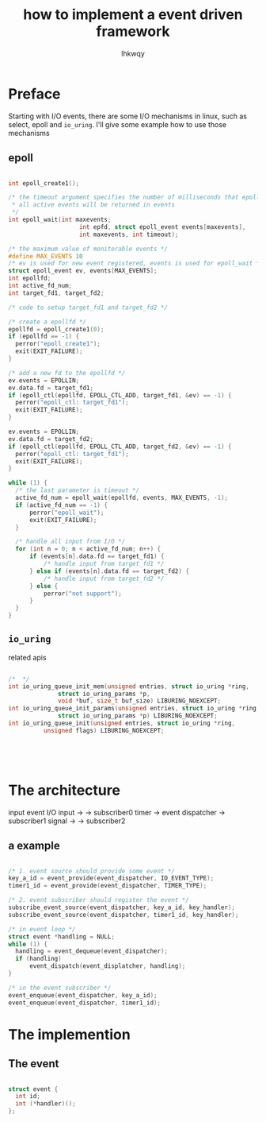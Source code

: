 #+title: how to implement a event driven framework
#+author: lhkwqy
#+date:

* Preface

Starting with I/O events, there are some I/O mechanisms in linux, such as select, epoll and ~io_uring~. I'll give some example how to use those mechanisms

** epoll

#+begin_src c

  int epoll_create1();

  /* the timeout argument specifies the number of milliseconds that epoll_wait() will block
   * all active events will be returned in events
   */
  int epoll_wait(int maxevents;
                      int epfd, struct epoll_event events[maxevents],
                      int maxevents, int timeout);

#+end_src


#+begin_src c
  /* the maximum value of monitorable events */
  #define MAX_EVENTS 10
  /* ev is used for new event registered, events is used for epoll_wait */
  struct epoll_event ev, events[MAX_EVENTS];
  int epollfd;
  int active_fd_num;
  int target_fd1, target_fd2;

  /* code to setup target_fd1 and target_fd2 */

  /* create a epollfd */
  epollfd = epoll_create1(0);
  if (epollfd == -1) {
  	perror("epoll_create1");
  	exit(EXIT_FAILURE);
  }

  /* add a new fd to the epollfd */
  ev.events = EPOLLIN;
  ev.data.fd = target_fd1;
  if (epoll_ctl(epollfd, EPOLL_CTL_ADD, target_fd1, &ev) == -1) {
  	perror("epoll_ctl: target_fd1");
  	exit(EXIT_FAILURE);
  }

  ev.events = EPOLLIN;
  ev.data.fd = target_fd2;
  if (epoll_ctl(epollfd, EPOLL_CTL_ADD, target_fd2, &ev) == -1) {
  	perror("epoll_ctl: target_fd1");
  	exit(EXIT_FAILURE);
  }

  while (1) {
  	/* the last parameter is timeout */
  	active_fd_num = epoll_wait(epollfd, events, MAX_EVENTS, -1);
  	if (active_fd_num == -1) {
  		perror("epoll_wait");
  		exit(EXIT_FAILURE);
  	}

  	/* handle all input from I/O */
  	for (int n = 0; n < active_fd_num; n++) {
  		if (events[n].data.fd == target_fd1) {
  			/* handle input from target_fd1 */
  		} else if (events[n].data.fd == target_fd2) {
  			/* handle input from target_fd2 */
  		} else {
  			perror("not support");
  		}
  	}
  }
#+end_src

** ~io_uring~

related apis

#+begin_src c

  /*  */
  int io_uring_queue_init_mem(unsigned entries, struct io_uring *ring,
  				struct io_uring_params *p,
  				void *buf, size_t buf_size) LIBURING_NOEXCEPT;
  int io_uring_queue_init_params(unsigned entries, struct io_uring *ring,
  				struct io_uring_params *p) LIBURING_NOEXCEPT;
  int io_uring_queue_init(unsigned entries, struct io_uring *ring,
  			unsigned flags) LIBURING_NOEXCEPT;


#+end_src


#+begin_src c

  

#+end_src



* The architecture


input event                         
  I/O input   ->                    ->  subscriber0
  timer       ->  event dispatcher  ->  subscriber1
  signal      ->                    ->  subscriber2

** a example


#+begin_src c

  /* 1. event source should provide some event */
  key_a_id = event_provide(event_dispatcher, IO_EVENT_TYPE);
  timer1_id = event_provide(event_dispatcher, TIMER_TYPE);

  /* 2. event subscriber should register the event */
  subscribe_event_source(event_dispatcher, key_a_id, key_handler);
  subscribe_event_source(event_dispatcher, timer1_id, key_handler);

  /* in event loop */
  struct event *handling = NULL;
  while (1) {
  	handling = event_dequeue(event_dispatcher);
  	if (handling)
  		event_dispatch(event_displatcher, handling);
  }

  /* in the event subscriber */
  event_enqueue(event_dispatcher, key_a_id);
  event_enqueue(event_dispatcher, timer1_id);
#+end_src
  

* The implemention
  
** The event

#+begin_src c

  struct event {
  	int id;
  	int (*handler)();
  };

#+end_src
